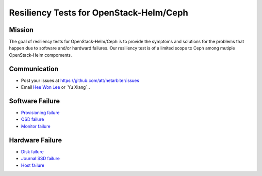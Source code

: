 ========================================
Resiliency Tests for OpenStack-Helm/Ceph
========================================

Mission
-------

The goal of resiliency tests for OpenStack-Helm/Ceph is to provide the symptoms and solutions for the problems that happen due to software and/or hardward failures. Our resiliency test is of a limited scope to Ceph among mutiple OpenStack-Helm compoments.

Communication
-------------
* Post your issues at https://github.com/att/netarbiter/issues
* Email `Hee Won Lee`_ or `Yu Xiang`_.

.. _Hee Won Lee: knowpd@research.att.com

.. _Yu Lim Lee: yxiang@research.att.com

Software Failure
----------------
* `Provisioning failure <./provision-failure.rst>`_
* `OSD failure <./osd-failure.rst>`_
* `Monitor failure <./monitor-failure.rst>`_

Hardware Failure
----------------
* `Disk failure <./disk-failure.rst>`_
* `Journal SSD failure <./journal-sdd-failure.rst>`_ 
* `Host failure <./host-failure.rst>`_
